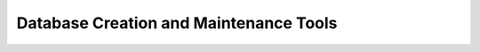 .. $OpenLDAP$
.. Copyright 1999-2015 The OpenLDAP Foundation, All Rights Reserved.
.. COPYING RESTRICTIONS APPLY, see COPYRIGHT.

=======================================
Database Creation and Maintenance Tools
=======================================
